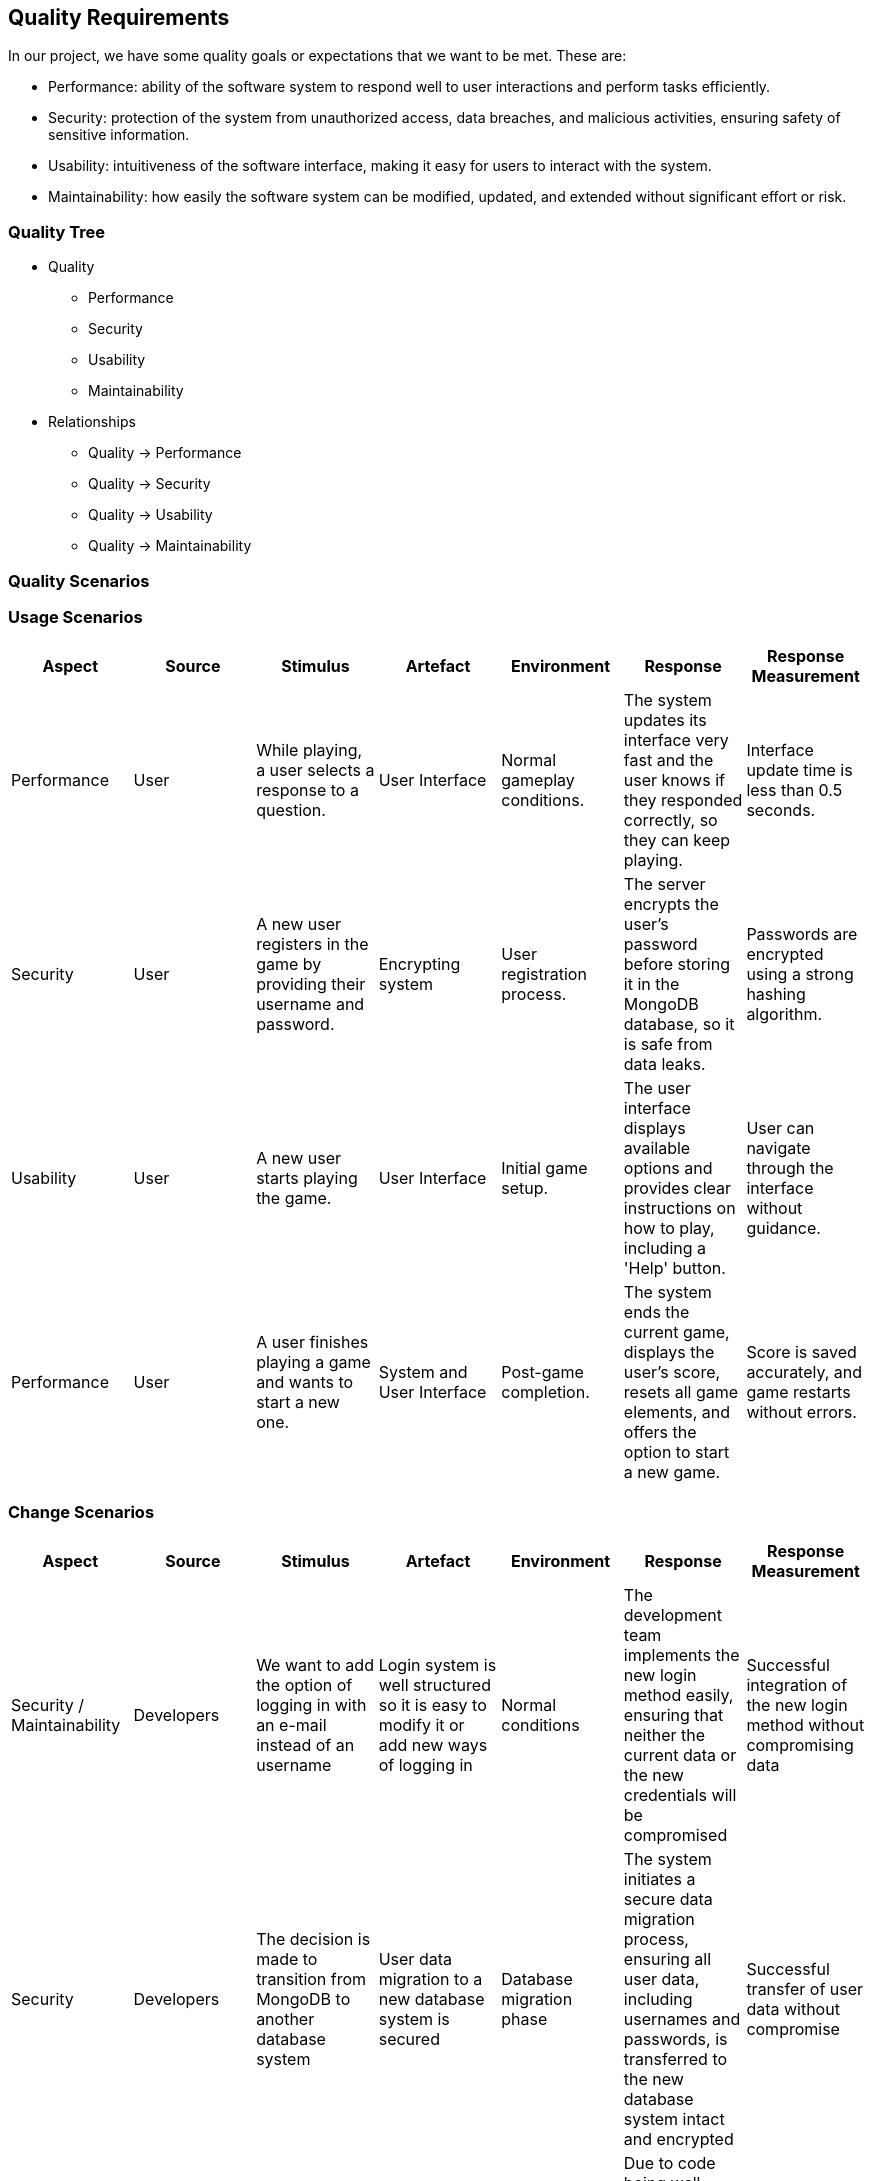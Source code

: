 ifndef::imagesdir[:imagesdir: ../images]

[[section-quality-scenarios]]
== Quality Requirements

In our project, we have some quality goals or expectations that we want to be met.
These are:

* Performance: ability of the software system to respond well to user interactions and perform tasks efficiently.

* Security: protection of the system from unauthorized access, data breaches, and malicious activities, ensuring safety of sensitive information.

* Usability: intuitiveness of the software interface, making it easy for users to interact with the system.

* Maintainability: how easily the software system can be modified, updated, and extended without significant effort or risk.


=== Quality Tree

* Quality
  - Performance
  - Security
  - Usability
  - Maintainability

* Relationships
  - Quality -> Performance
  - Quality -> Security
  - Quality -> Usability
  - Quality -> Maintainability

=== Quality Scenarios

### Usage Scenarios

[options="header"]
|===
|Aspect|Source|Stimulus|Artefact|Environment|Response|Response Measurement
| Performance |User |While playing, a user selects a response to a question.|User Interface|Normal gameplay conditions.|The system updates its interface very fast and the user knows if they responded correctly, so they can keep playing.|Interface update time is less than 0.5 seconds.
|Security|User|A new user registers in the game by providing their username and password.|Encrypting system|User registration process.|The server encrypts the user's password before storing it in the MongoDB database, so it is safe from data leaks.|Passwords are encrypted using a strong hashing algorithm.
|Usability|User|A new user starts playing the game.|User Interface|Initial game setup.|The user interface displays available options and provides clear instructions on how to play, including a 'Help' button.|User can navigate through the interface without guidance.
|Performance|User|A user finishes playing a game and wants to start a new one.|System and User Interface|Post-game completion.|The system ends the current game, displays the user's score, resets all game elements, and offers the option to start a new game.|Score is saved accurately, and game restarts without errors.
|===


### Change Scenarios

[options="header"]
|===
| Aspect | Source | Stimulus | Artefact | Environment | Response | Response Measurement
| Security / Maintainability | Developers | We want to add the option of logging in with an e-mail instead of an username | Login system is well structured so it is easy to modify it or add new ways of logging in | Normal conditions | The development team implements the new login method easily, ensuring that neither the current data or the new credentials will be compromised | Successful integration of the new login method without compromising data 
| Security | Developers | The decision is made to transition from MongoDB to another database system | User data migration to a new database system is secured | Database migration phase | The system initiates a secure data migration process, ensuring all user data, including usernames and passwords, is transferred to the new database system intact and encrypted | Successful transfer of user data without compromise 
| Maintainability | Developers | Developers want to add a new game mode | The game's code is well-structured and documented | Development phase | Due to code being well-structured and documented, it is easy to add new functionality to our system without risking our already implemented functionality | Successful addition of new game mode 
| Maintainability | Developers | An error is identified in the game that needs to be corrected. | The game's code is well-structured and documented | Error identification and resolution phase | Due to code being well-structured and documented, developers can easily locate the error and correct it | Successful identification and correction of the error 
|===